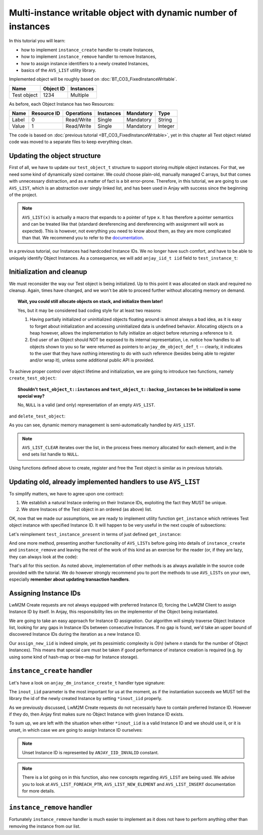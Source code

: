 Multi-instance writable object with dynamic number of instances
===============================================================

In this tutorial you will learn:

- how to implement ``instance_create`` handler to create Instances,

- how to implement ``instance_remove`` handler to remove Instances,

- how to assign instance identifiers to a newly created Instances,

- basics of the ``AVS_LIST`` utility library.

Implemented object will be roughly based on :doc:`BT_CO3_FixedInstanceWritable`.

+-------------+-----------+-----------+
| Name        | Object ID | Instances |
+=============+===========+===========+
| Test object | 1234      | Multiple  |
+-------------+-----------+-----------+

As before, each Object Instance has two Resources:

+-------+-------------+------------+-----------+-----------+---------+
| Name  | Resource ID | Operations | Instances | Mandatory | Type    |
+=======+=============+============+===========+===========+=========+
| Label | 0           | Read/Write | Single    | Mandatory | String  |
+-------+-------------+------------+-----------+-----------+---------+
| Value | 1           | Read/Write | Single    | Mandatory | Integer |
+-------+-------------+------------+-----------+-----------+---------+

The code is based on :doc:`previous tutorial <BT_CO3_FixedInstanceWritable>`, yet in this
chapter all Test object related code was moved to a separate files to keep
everything clean.

Updating the object structure
-----------------------------

First of all, we have to update our ``test_object_t`` structure to support
storing multiple object instances. For that, we need some kind of dynamically
sized container. We could choose plain-old, manually managed C arrays, but
that comes with unnecessary distraction, and as a matter of fact is a bit
error-prone.  Therefore, in this tutorial, we are going to use ``AVS_LIST``,
which is an abstraction over singly linked list, and has been used in Anjay
with success since the beginning of the project.

.. highlight:: c
.. snippet-source:: examples/tutorial/custom-object/multi-instance-dynamic/src/test_object.c

    typedef struct test_object {
        // handlers
        const anjay_dm_object_def_t *obj_def;

        // object state
        AVS_LIST(test_instance_t) instances;

        AVS_LIST(test_instance_t) backup_instances;
    } test_object_t;

.. note::
    ``AVS_LIST(x)`` is actually a macro that expands to a pointer of type ``x``. It
    has therefore a pointer semantics and can be treated like that (standard dereferencing
    and dereferencing with assignment will work as expected). This is however, not everything
    you need to know about them, as they are more complicated than that. We recommend
    you to refer to the `documentation <TODO LINK>`_.

In a previous tutorial, our Instances had hardcoded Instance IDs.  We no
longer have such comfort, and have to be able to uniquely identify Object
Instances. As a consequence, we will add ``anjay_iid_t iid`` field to 
``test_instance_t``:

.. snippet-source:: examples/tutorial/custom-object/multi-instance-dynamic/src/test_object.c

    typedef struct test_instance {
        anjay_iid_t iid;

        bool has_label;
        char label[32];

        bool has_value;
        int32_t value;
    } test_instance_t;

Initialization and cleanup
--------------------------

We must reconsider the way our Test object is being initialized. Up to this point
it was allocated on stack and required no cleanup. Again, times have changed, and
we won't be able to proceed further without allocating memory on demand.

.. topic:: Wait, you could still allocate objects on stack, and initialize them later!

    Yes, but it may be considered bad coding style for at least two reasons:

    1. Having partially initialized or uninitialized objects floating around is
       almost always a bad idea, as it is easy to forget about initialization
       and accessing uninitialized data is undefined behavior. Allocating
       objects on a heap however, allows the implementation to fully initialize
       an object before returning a reference to it.

    2. End user of an Object should NOT be exposed to its internal representation,
       i.e. notice how handles to all objects shown to you so far were returned as
       pointers to ``anjay_dm_object_def_t`` -- clearly, it indicates to the user
       that they have nothing interesting to do with such reference (besides being
       able to register and/or wrap it), unless some additional public API is
       provided.

To achieve proper control over object lifetime and initialization, we are
going to introduce two functions, namely ``create_test_object``:

.. snippet-source:: examples/tutorial/custom-object/multi-instance-dynamic/src/test_object.c

    const anjay_dm_object_def_t **create_test_object() {
        test_object_t *repr = (test_object_t *) calloc(1, sizeof(test_object_t));
        if (repr) {
            repr->obj_def = &OBJECT_DEF;
            return &repr->obj_def;
        }
        return NULL;
    }

.. topic:: Shouldn't ``test_object_t::instances`` and ``test_object_t::backup_instances`` be
           be initialized in some special way?

        No, ``NULL`` is a valid (and only) representation of an empty ``AVS_LIST``.

and ``delete_test_object``:

.. snippet-source:: examples/tutorial/custom-object/multi-instance-dynamic/src/test_object.c

    void delete_test_object(const anjay_dm_object_def_t **obj) {
        if (!obj) {
            return;
        }
        test_object_t *repr = get_test_object(obj);
        AVS_LIST_CLEAR(&repr->instances);
        AVS_LIST_CLEAR(&repr->backup_instances);
        free(repr);
    }

As you can see, dynamic memory management is semi-automatically handled by ``AVS_LIST``.

.. note::
    ``AVS_LIST_CLEAR`` iterates over the list, in the process frees memory allocated for
    each element, and in the end sets list handle to ``NULL``.

Using functions defined above to create, register and free the Test object is similar
as in previous tutorials.

Updating old, already implemented handlers to use ``AVS_LIST``
--------------------------------------------------------------

To simplify matters, we have to agree upon one contract:

#. We establish a natural Instace ordering on their Instance IDs, exploiting the
   fact they MUST be unique.

#. We store Instaces of the Test object in an ordered (as above) list.

OK, now that we made our assumptions, we are ready to implement utility function
``get_instance`` which retrieves Test object instance with specified Instance ID.
It will happen to be very useful in the next couple of subsections:

.. snippet-source:: examples/tutorial/custom-object/multi-instance-dynamic/src/test_object.c

    static AVS_LIST(test_instance_t)
    get_instance(test_object_t *repr, anjay_iid_t iid) {
        AVS_LIST(test_instance_t) it;
        AVS_LIST_FOREACH(it, repr->instances) {
            if (it->iid == iid) {
                return it;
            } else if (it->iid > iid) {
                // Since list of instances is sorted by Instance ID,
                // Instance with given iid does not exist on that list
                break;
            }
        }
        // Instance was not found.
        return NULL;
    }

Let's reimplement ``test_instance_present`` in terms of just defined ``get_instance``:

.. snippet-source:: examples/tutorial/custom-object/multi-instance-dynamic/src/test_object.c

    static int test_instance_present(anjay_t *anjay,
                                     const anjay_dm_object_def_t *const *obj_ptr,
                                     anjay_iid_t iid) {
        (void) anjay;   // unused

        return get_instance(get_test_object(obj_ptr), iid) != NULL;
    }

And one more method, presenting another functionality of ``AVS_LISTs``
before going into details of ``instance_create`` and ``instance_remove``
and leaving the rest of the work of this kind as an exercise for the reader
(or, if they are lazy, they can always look at the code):

.. snippet-source:: examples/tutorial/custom-object/multi-instance-dynamic/src/test_object.c

    static int test_instance_it(anjay_t *anjay,
                                const anjay_dm_object_def_t *const *obj_ptr,
                                anjay_iid_t *out,
                                void **cookie) {
        (void) anjay;   // unused

        AVS_LIST(test_instance_t) curr = NULL;

        // if `*cookie == NULL`, then the iteration has just started,
        // otherwise `*cookie` contains iterator value saved below
        if (*cookie) {
            curr = (AVS_LIST(test_instance_t)) *cookie;
            // get the next element
            curr = AVS_LIST_NEXT(curr);
        } else {
            // first instance is also a list head
            curr = get_test_object(obj_ptr)->instances;
        }

        if (curr) {
            *out = curr->iid;
        } else {
            // when last element is reached curr is NULL
            *out = ANJAY_IID_INVALID;
        }

        // use `*cookie` to store the iterator
        *cookie = (void *) curr;
        return 0;
    }

That's all for this section. As noted above, implementation of other methods
is as always available in the source code provided with the tutorial. We
do however strongly recommend you to port the methods to use ``AVS_LISTs``
on your own, especially **remember about updating transaction handlers**.

Assigning Instance IDs
----------------------

LwM2M Create requests are not always equipped with preferred Instance ID, forcing
the LwM2M Client to assign Instance ID by itself. In Anjay, this responsibility
lies on the implementor of the Object being instantiated.

We are going to take an easy approach for Instance ID assignation. Our algorithm
will simply traverse Object Instance list, looking for any gaps in Instance IDs
between consecutive Instances. If no gap is found, we'd take an upper bound of
discovered Instance IDs during the iteration as a new Instance ID.

.. snippet-source:: examples/tutorial/custom-object/multi-instance-dynamic/src/test_object.c

    static int assign_new_iid(test_object_t *repr, anjay_iid_t *out_iid) {
        anjay_iid_t preferred_iid = 0;
        AVS_LIST(test_instance_t) it;
        AVS_LIST_FOREACH(it, repr->instances) {
            if (it->iid == preferred_iid) {
                ++preferred_iid;
            } else if (it->iid > preferred_iid) {
                // found a hole
                break;
            }
        }

        // all valid Instance IDs are already reserved
        if (preferred_iid == ANJAY_IID_INVALID) {
            return -1;
        }
        *out_iid = preferred_iid;
        return 0;
    }

Our ``assign_new_iid`` is indeed simple, yet its pessimistic complexity is
`O(n)` (where `n` stands for the number of Object Instances). This means
that special care must be taken if good performance of instance creation
is required (e.g. by using some kind of hash-map or tree-map for Instance
storage).

``instance_create`` handler
---------------------------

Let's have a look on ``anjay_dm_instance_create_t`` handler type signature:

.. snippet-source:: include_public/anjay/anjay.h

    typedef int anjay_dm_instance_create_t(anjay_t *anjay,
                                           const anjay_dm_object_def_t *const *obj_ptr,
                                           anjay_iid_t *inout_iid,
                                           anjay_ssid_t ssid);

The ``inout_iid`` parameter is the most important for us at the moment, as
if the instantiation succeeds we MUST tell the library the id of the newly
created Instance by setting ``*inout_iid`` properly.

As we previously discussed, LwM2M Create requests do not necessairly have
to contain preferred Instance ID. However if they do, then Anjay first makes
sure no Object Instance with given Instance ID exists.

To sum up, we are left with the situation when either ``*inout_iid`` is a
valid Instance ID and we should use it, or it is unset, in which case we
are going to assign Instance ID ourselves:

.. note:: Unset Instance ID is represented by ``ANJAY_IID_INVALID`` constant.

.. snippet-source:: examples/tutorial/custom-object/multi-instance-dynamic/src/test_object.c

    static int test_instance_create(anjay_t *anjay,
                                    const anjay_dm_object_def_t *const *obj_ptr,
                                    anjay_iid_t *inout_iid,
                                    anjay_ssid_t ssid) {
        (void) anjay; // unused
        (void) ssid; // unused

        test_object_t *repr = get_test_object(obj_ptr);

        if (*inout_iid == ANJAY_IID_INVALID) {
            // Create request did not contain preferred Instance ID,
            // therefore we assign one on our own if possible
            if (assign_new_iid(repr, inout_iid)) {
                // unfortunately assigning new iid failed, nothing
                // we can do about it
                return -1;
            }
        }

        AVS_LIST(test_instance_t) new_instance =
                AVS_LIST_NEW_ELEMENT(test_instance_t);

        if (!new_instance) {
            // out of memory
            return ANJAY_ERR_INTERNAL;
        }

        new_instance->iid = *inout_iid;

        // find a place where instance should be inserted,
        // insert it and claim a victory
        AVS_LIST(test_instance_t) *insert_ptr;
        AVS_LIST_FOREACH_PTR(insert_ptr, &repr->instances) {
            if ((*insert_ptr)->iid > new_instance->iid) {
                break;
            }
        }
        AVS_LIST_INSERT(insert_ptr, new_instance);
        return 0;
    }

.. note::
    There is a lot going on in this function, also new concepts regarding
    ``AVS_LIST`` are being used. We advise you to look at ``AVS_LIST_FOREACH_PTR``,
    ``AVS_LIST_NEW_ELEMENT`` and ``AVS_LIST_INSERT`` documentation for more details.

``instance_remove`` handler
---------------------------

Fortunately ``instance_remove`` handler is much easier to implement as it does not
have to perform anything other than removing the instance from our list.

.. snippet-source:: examples/tutorial/custom-object/multi-instance-dynamic/src/test_object.c

    static int test_instance_remove(anjay_t *anjay,
                                    const anjay_dm_object_def_t *const *obj_ptr,
                                    anjay_iid_t iid) {
        (void) anjay; // unused
        test_object_t *repr = get_test_object(obj_ptr);

        AVS_LIST(test_instance_t) *it;
        AVS_LIST_FOREACH_PTR(it, &repr->instances) {
            if ((*it)->iid == iid) {
                AVS_LIST_DELETE(it);
                return 0;
            }
        }
        // should never happen as Anjay checks whether instance is present
        // prior to issuing instance_remove
        return ANJAY_ERR_INTERNAL;
    }

